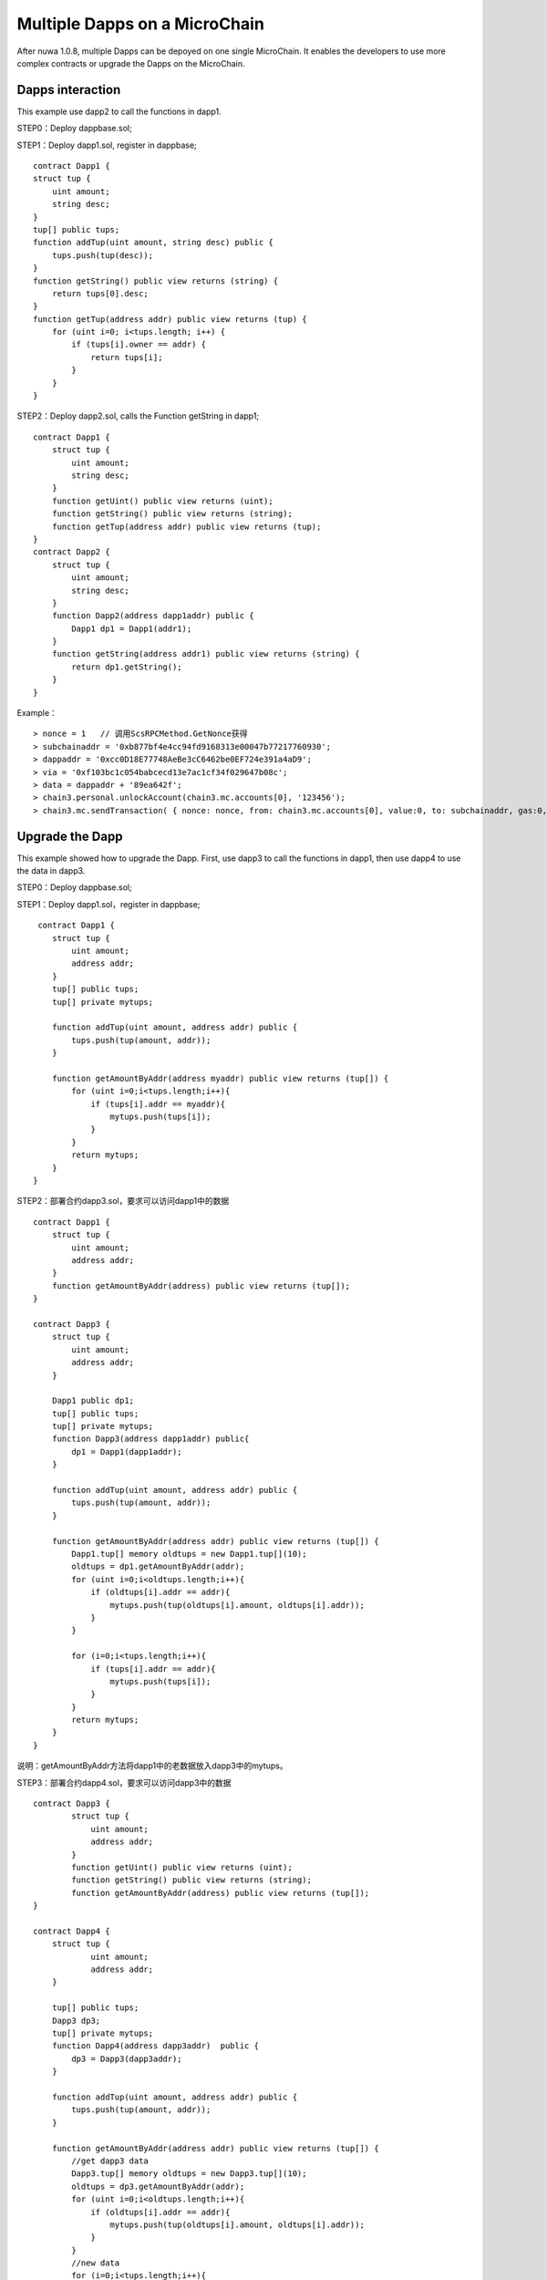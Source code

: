 Multiple Dapps on a MicroChain
^^^^^^^^^^^^^^^^^^^^^^^^^^^^^^^

After nuwa 1.0.8, multiple Dapps can be depoyed on one single MicroChain.
It enables the developers to use more complex contracts or upgrade the Dapps on the MicroChain.


Dapps interaction
--------------------------

This example use dapp2 to call the functions in dapp1.

STEP0：Deploy dappbase.sol;

STEP1：Deploy dapp1.sol, register in dappbase;
::
    contract Dapp1 {
    struct tup {
        uint amount;
        string desc;
    }
    tup[] public tups;
    function addTup(uint amount, string desc) public {
        tups.push(tup(desc));
    }
    function getString() public view returns (string) {
        return tups[0].desc;
    }
    function getTup(address addr) public view returns (tup) {
        for (uint i=0; i<tups.length; i++) {
            if (tups[i].owner == addr) {
                return tups[i];
            }
        }
    }

STEP2：Deploy dapp2.sol, calls the Function getString in dapp1;
::
    contract Dapp1 {
        struct tup {
            uint amount;
            string desc;
        }
        function getUint() public view returns (uint);
        function getString() public view returns (string);
        function getTup(address addr) public view returns (tup);
    }
    contract Dapp2 {
        struct tup {
            uint amount;
            string desc;
        }
        function Dapp2(address dapp1addr) public {
            Dapp1 dp1 = Dapp1(addr1);
        }
        function getString(address addr1) public view returns (string) {
            return dp1.getString();
        }
    }

Example：
::
    > nonce = 1   // 调用ScsRPCMethod.GetNonce获得
    > subchainaddr = '0xb877bf4e4cc94fd9168313e00047b77217760930';
    > dappaddr = '0xcc0D18E77748AeBe3cC6462be0EF724e391a4aD9';
    > via = '0xf103bc1c054babcecd13e7ac1cf34f029647b08c';
    > data = dappaddr + '89ea642f';
    > chain3.personal.unlockAccount(chain3.mc.accounts[0], '123456');
    > chain3.mc.sendTransaction( { nonce: nonce, from: chain3.mc.accounts[0], value:0, to: subchainaddr, gas:0, shardingFlag:'0x1', data: data, via: via,});


Upgrade the Dapp
-------------------

This example showed how to upgrade the Dapp.
First, use dapp3 to call the functions in dapp1,
then use dapp4 to use the data in dapp3.


STEP0：Deploy dappbase.sol;

STEP1：Deploy dapp1.sol，register in dappbase;
::
     contract Dapp1 {
        struct tup {
            uint amount;
            address addr;
        }
        tup[] public tups;
        tup[] private mytups;
       
        function addTup(uint amount, address addr) public {
            tups.push(tup(amount, addr));
        }
      
        function getAmountByAddr(address myaddr) public view returns (tup[]) {
            for (uint i=0;i<tups.length;i++){
                if (tups[i].addr == myaddr){
                    mytups.push(tups[i]);
                }
            }
            return mytups;
        }
    }

STEP2：部署合约dapp3.sol，要求可以访问dapp1中的数据
::
    contract Dapp1 {
        struct tup {
            uint amount;
            address addr;
        }
        function getAmountByAddr(address) public view returns (tup[]);
    }
      
    contract Dapp3 {
        struct tup {
            uint amount;
            address addr;
        }
      
        Dapp1 public dp1;
        tup[] public tups;
        tup[] private mytups;
        function Dapp3(address dapp1addr) public{
            dp1 = Dapp1(dapp1addr);
        }
       
        function addTup(uint amount, address addr) public {
            tups.push(tup(amount, addr));
        }
     
        function getAmountByAddr(address addr) public view returns (tup[]) {
            Dapp1.tup[] memory oldtups = new Dapp1.tup[](10);
            oldtups = dp1.getAmountByAddr(addr);
            for (uint i=0;i<oldtups.length;i++){
                if (oldtups[i].addr == addr){
                    mytups.push(tup(oldtups[i].amount, oldtups[i].addr));
                }
            }
       
            for (i=0;i<tups.length;i++){
                if (tups[i].addr == addr){
                    mytups.push(tups[i]);
                }
            }
            return mytups;
        }
    }

说明：getAmountByAddr方法将dapp1中的老数据放入dapp3中的mytups。

STEP3：部署合约dapp4.sol，要求可以访问dapp3中的数据
::
    contract Dapp3 {
            struct tup {
                uint amount;
                address addr;
            }
            function getUint() public view returns (uint);
            function getString() public view returns (string);
            function getAmountByAddr(address) public view returns (tup[]);
    } 
     
    contract Dapp4 {
        struct tup {
                uint amount;
                address addr;
        }
     
        tup[] public tups;
        Dapp3 dp3;
        tup[] private mytups;
        function Dapp4(address dapp3addr)  public {
            dp3 = Dapp3(dapp3addr);
        }
          
        function addTup(uint amount, address addr) public {
            tups.push(tup(amount, addr));
        }
      
        function getAmountByAddr(address addr) public view returns (tup[]) {
            //get dapp3 data
            Dapp3.tup[] memory oldtups = new Dapp3.tup[](10);
            oldtups = dp3.getAmountByAddr(addr);
            for (uint i=0;i<oldtups.length;i++){
                if (oldtups[i].addr == addr){
                    mytups.push(tup(oldtups[i].amount, oldtups[i].addr));
                }
            }
            //new data
            for (i=0;i<tups.length;i++){
                if (tups[i].addr == addr){
                    mytups.push(tups[i]);
                }
            }
            return mytups;
        }
    }

说明：getAmountByAddr方法将dapp3中的老数据放入dapp3中的mytups，因为dapp3的方法中包含dapp1的数据，所以这个方法最终返回dapp1，dapp3，dapp4中所有符合addr的数据。